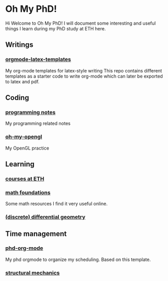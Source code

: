 * Oh My PhD!
Hi Welcome to Oh My PhD! I will document some interesting and useful things I learn during my PhD study at ETH here.

[[http://phdcomics.com/comics/images/archive_list_warning.gif]]

[[http://phdcomics.com/comics/archive/phd030718s.gif]]

** Writings
*** [[https://github.com/GeneKao/orgmode-latex-templates][orgmode-latex-templates]]
My org-mode templates for latex-style writing
This repo contains different templates as a starter code to write org-mode which can later be exported to latex and pdf.
** Coding 
*** [[https://github.com/GeneKao/programming-notes][programming notes]]
My programming related notes
*** [[https://github.com/GeneKao/oh-my-opengl][oh-my-opengl]]
My OpenGL practice
** Learning
*** [[./courses.org][courses at ETH]]
*** [[./math-found.org][math foundations]]
Some math resources I find it very useful online.
*** [[file:discrete-differential-geometry.org][(discrete) differential geometry]]
** Time management
*** [[https://github.com/GeneKao/phd-org-mode][phd-org-mode]]
My phd orgmode to organize my scheduling. Based on this template.
*** [[file:structureal-mechanics.org][structural mechanics]]
